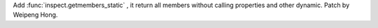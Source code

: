 Add :func:`inspect.getmembers_static` , it return all members without
calling properties and other dynamic. Patch by Weipeng Hong.
